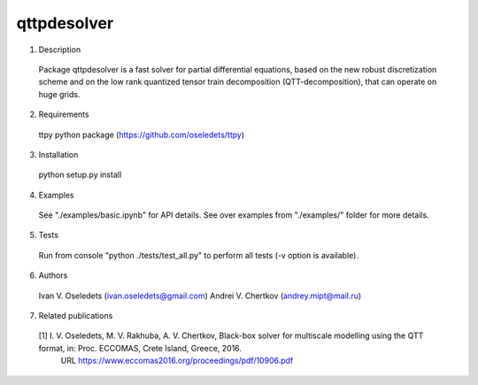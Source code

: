 qttpdesolver
============

1. Description
  Package qttpdesolver is a fast solver for partial differential equations,
  based on the new robust discretization scheme and on the low rank quantized
  tensor train decomposition (QTT-decomposition), that can operate on huge grids.

2. Requirements
  ttpy python package (https://github.com/oseledets/ttpy)

3. Installation
  python setup.py install
  
4. Examples
  See "./examples/basic.ipynb" for API details.
  See over examples from "./examples/" folder for more details.
  
5. Tests
  Run from console "python ./tests/test_all.py" to perform all tests
  (-v option is available).

6. Authors
  Ivan V. Oseledets  (ivan.oseledets@gmail.com)
  Andrei V. Chertkov (andrey.mipt@mail.ru)

7. Related publications
  [1] I. V. Oseledets, M. V. Rakhuba, A. V. Chertkov, Black-box solver for multiscale modelling using the QTT format, in: Proc. ECCOMAS, Crete Island, Greece, 2016.
      URL https://www.eccomas2016.org/proceedings/pdf/10906.pdf